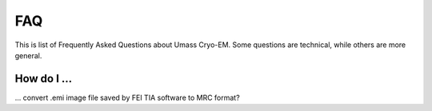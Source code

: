.. cryo-em_faq:

FAQ
===

This is list of Frequently Asked Questions about Umass Cryo-EM. Some questions are technical, while others are more general. 

How do I ...
------------

... convert .emi image file saved by FEI TIA software to MRC format?

..   You use `raw2mrc <http://bio3d.colorado.edu/imod/doc/man/raw2mrc.html>`_ to do the job. It is part of `IMOD <http://bio3d.colorado.edu/imod/>`_ package. An *.emi* file is a raw file with no extra header, but with 16-bit signed integer data type. As long as you know the X, Y dimensions of your image, the convertion is straightforward. For example, if an image has size 4096 x 4096, then the convertion is as below:
   
  .. ::
   
..      $ raw2mrc -x 4096 -y 4096 -t short input.emi output.mrc
   
 ..  If you need to batch convert a number of files, you can try this shell script. 
..  
..   .. code-block:: sh
..   
..      #!/bin/sh
..      for file in *.emi ;
..         do
..               root=`basename ${file} .emi`
..              raw2mrc -x 4096 -y 4096 -t short $file $root.mrc  
         done
..      exit

